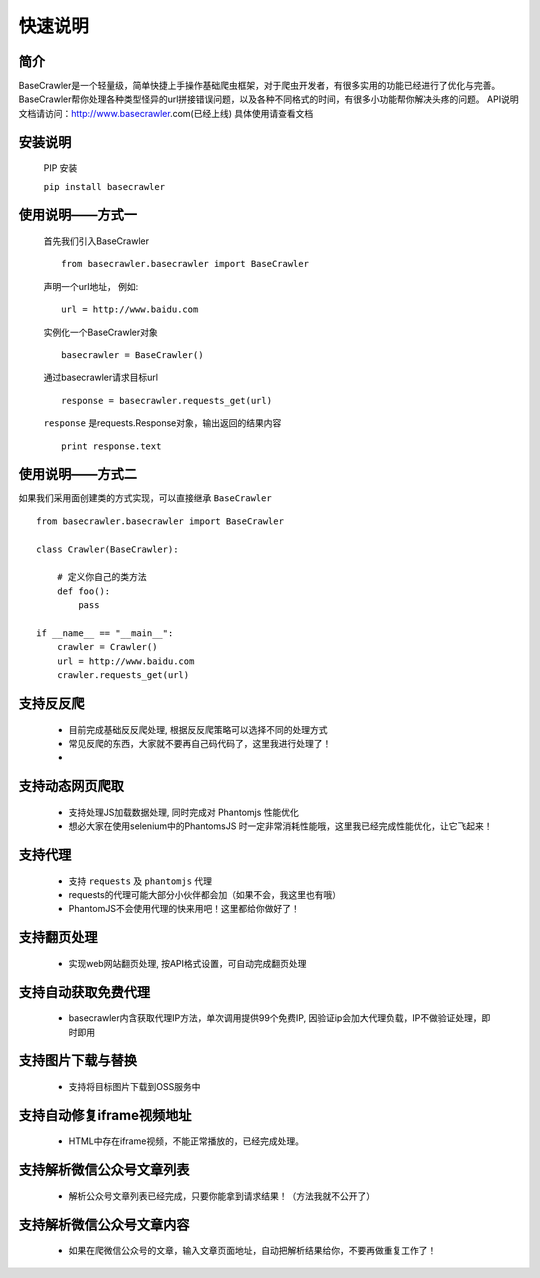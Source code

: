 快速说明
==========

简介
-------

BaseCrawler是一个轻量级，简单快捷上手操作基础爬虫框架，对于爬虫开发者，有很多实用的功能已经进行了优化与完善。
BaseCrawler帮你处理各种类型怪异的url拼接错误问题，以及各种不同格式的时间，有很多小功能帮你解决头疼的问题。
API说明文档请访问：http://www.basecrawler.com(已经上线)
具体使用请查看文档


安装说明
----------

    PIP 安装

    ``pip install basecrawler``

使用说明——方式一
-------------------

    首先我们引入BaseCrawler ::

        from basecrawler.basecrawler import BaseCrawler

    声明一个url地址， 例如: ::

        url = http://www.baidu.com

    实例化一个BaseCrawler对象 ::

        basecrawler = BaseCrawler()

    通过basecrawler请求目标url ::

        response = basecrawler.requests_get(url)

    ``response`` 是requests.Response对象，输出返回的结果内容 ::

        print response.text

使用说明——方式二
------------------

如果我们采用面创建类的方式实现，可以直接继承 ``BaseCrawler`` ::

    from basecrawler.basecrawler import BaseCrawler

    class Crawler(BaseCrawler):

        # 定义你自己的类方法
        def foo():
            pass

    if __name__ == "__main__":
        crawler = Crawler()
        url = http://www.baidu.com
        crawler.requests_get(url)


支持反反爬
----------

    * 目前完成基础反反爬处理, 根据反反爬策略可以选择不同的处理方式
    * 常见反爬的东西，大家就不要再自己码代码了，这里我进行处理了！
    *

支持动态网页爬取
---------------

    * 支持处理JS加载数据处理, 同时完成对 Phantomjs 性能优化
    * 想必大家在使用selenium中的PhantomsJS 时一定非常消耗性能哦，这里我已经完成性能优化，让它飞起来！

支持代理
---------

    * 支持 ``requests`` 及 ``phantomjs`` 代理
    * requests的代理可能大部分小伙伴都会加（如果不会，我这里也有哦）
    * PhantomJS不会使用代理的快来用吧！这里都给你做好了！

支持翻页处理
------------

    * 实现web网站翻页处理, 按API格式设置，可自动完成翻页处理

支持自动获取免费代理
-------------------

    * basecrawler内含获取代理IP方法，单次调用提供99个免费IP, 因验证ip会加大代理负载，IP不做验证处理，即时即用

支持图片下载与替换
-------------------

    * 支持将目标图片下载到OSS服务中

支持自动修复iframe视频地址
-------------------------

    * HTML中存在iframe视频，不能正常播放的，已经完成处理。

支持解析微信公众号文章列表
-----------------------

    * 解析公众号文章列表已经完成，只要你能拿到请求结果！（方法我就不公开了）

支持解析微信公众号文章内容
-----------------------

    * 如果在爬微信公众号的文章，输入文章页面地址，自动把解析结果给你，不要再做重复工作了！

